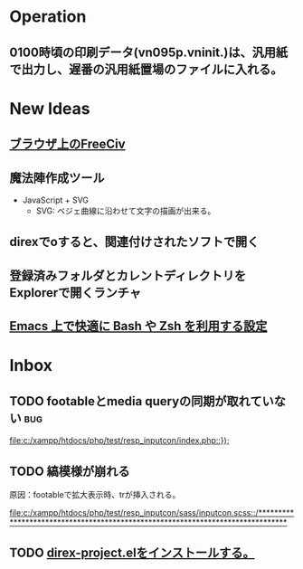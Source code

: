 * Operation
** 0100時頃の印刷データ(vn095p.vninit.)は、汎用紙で出力し、遅番の汎用紙置場のファイルに入れる。
* New Ideas
** [[http://play.freeciv.org//][ブラウザ上のFreeCiv]]
** 魔法陣作成ツール
- JavaScript + SVG
  - SVG: ベジェ曲線に沿わせて文字の描画が出来る。
** direxでoすると、関連付けされたソフトで開く
** 登録済みフォルダとカレントディレクトリをExplorerで開くランチャ
** [[http://sakito.jp/emacs/emacsshell.html][Emacs 上で快適に Bash や Zsh を利用する設定]]
* Inbox
** TODO footableとmedia queryの同期が取れていない 			:bug:
   
   [[file:c:/xampp/htdocs/php/test/resp_inputcon/index.php::})%3B][file:c:/xampp/htdocs/php/test/resp_inputcon/index.php::});]]
** TODO 縞模様が崩れる
原因：footableで拡大表示時、trが挿入される。
   
[[file:c:/xampp/htdocs/php/test/resp_inputcon/sass/inputcon.scss::/*******************************************************************************]]
** TODO [[http://shibayu36.hatenablog.com/entry/2013/01/26/194741][direx-project.elをインストールする。]]

